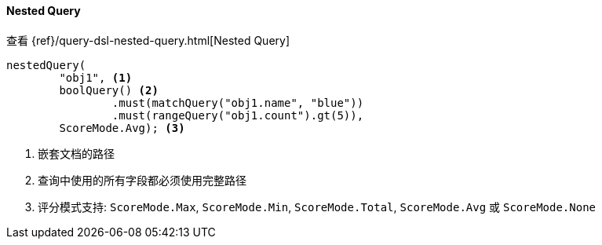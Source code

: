[[java-query-dsl-nested-query]]
==== Nested Query

查看 {ref}/query-dsl-nested-query.html[Nested Query]

["source","java"]
--------------------------------------------------
nestedQuery(
        "obj1", <1>
        boolQuery() <2>
                .must(matchQuery("obj1.name", "blue"))
                .must(rangeQuery("obj1.count").gt(5)),
        ScoreMode.Avg); <3>
--------------------------------------------------
<1> 嵌套文档的路径
<2> 查询中使用的所有字段都必须使用完整路径
<3> 评分模式支持: `ScoreMode.Max`, `ScoreMode.Min`, `ScoreMode.Total`, `ScoreMode.Avg` 或 `ScoreMode.None`


